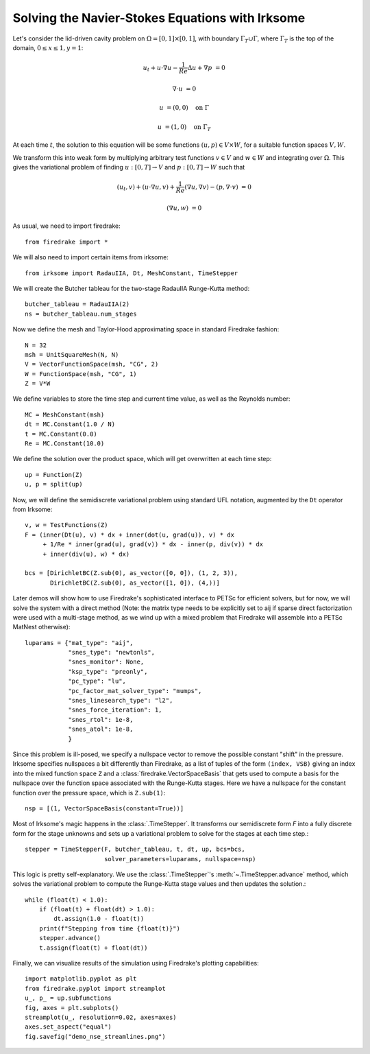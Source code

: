 Solving the Navier-Stokes Equations with Irksome
================================================

Let's consider the lid-driven cavity problem on :math:`\Omega = [0,1]
\times [0,1]`, with boundary :math:`\Gamma_T \cup \Gamma`, where
:math:`\Gamma_T` is the top of the domain, :math:`0 \leq x \leq 1, y=1`:

.. math::

   u_t + u \cdot \nabla u - \frac{1}{Re}\Delta u + \nabla p &= 0

   \nabla\cdot u & = 0

   u & = (0,0) \quad \textrm{on}\ \Gamma

   u & = (1,0) \quad \textrm{on}\ \Gamma_T

At each time :math:`t`, the solution to this equation will be some
functions :math:`(u,p)\in V\times W`, for a suitable function spaces
:math:`V, W`.

We transform this into weak form by multiplying arbitrary test
functions :math:`v\in V` and :math:`w\in W` and integrating over
:math:`\Omega`.  This gives the variational problem of finding
:math:`u:[0,T]\rightarrow V` and :math:`p:[0,T]\rightarrow W` such
that

.. math::

   (u_t, v) + (u \cdot \nabla u, v) + \frac{1}{Re}(\nabla u, \nabla v) - (p, \nabla\cdot v) & = 0

   (\nabla u, w) & = 0

As usual, we need to import firedrake::

  from firedrake import *

We will also need to import certain items from irksome::

  from irksome import RadauIIA, Dt, MeshConstant, TimeStepper

We will create the Butcher tableau for the two-stage RadauIIA
Runge-Kutta method::

  butcher_tableau = RadauIIA(2)
  ns = butcher_tableau.num_stages

Now we define the mesh and Taylor-Hood approximating space in
standard Firedrake fashion::

  N = 32
  msh = UnitSquareMesh(N, N)
  V = VectorFunctionSpace(msh, "CG", 2)
  W = FunctionSpace(msh, "CG", 1)
  Z = V*W

We define variables to store the time step and current time value, as
well as the Reynolds number::

  MC = MeshConstant(msh)
  dt = MC.Constant(1.0 / N)
  t = MC.Constant(0.0)
  Re = MC.Constant(10.0)


We define the solution over the product space, which will get
overwritten at each time step::

  up = Function(Z)
  u, p = split(up)

Now, we will define the semidiscrete variational problem using
standard UFL notation, augmented by the ``Dt`` operator from Irksome::

  v, w = TestFunctions(Z)
  F = (inner(Dt(u), v) * dx + inner(dot(u, grad(u)), v) * dx
       + 1/Re * inner(grad(u), grad(v)) * dx - inner(p, div(v)) * dx
       + inner(div(u), w) * dx)

  bcs = [DirichletBC(Z.sub(0), as_vector([0, 0]), (1, 2, 3)),
         DirichletBC(Z.sub(0), as_vector([1, 0]), (4,))]

Later demos will show how to use Firedrake's sophisticated interface
to PETSc for efficient solvers, but for now, we will solve the
system with a direct method (Note: the matrix type needs to be
explicitly set to aij if sparse direct factorization were used with a
multi-stage method, as we wind up with a mixed problem that Firedrake
will assemble into a PETSc MatNest otherwise)::

  luparams = {"mat_type": "aij",
              "snes_type": "newtonls",
	      "snes_monitor": None,
	      "ksp_type": "preonly",
	      "pc_type": "lu",
	      "pc_factor_mat_solver_type": "mumps",
	      "snes_linesearch_type": "l2",
	      "snes_force_iteration": 1,
	      "snes_rtol": 1e-8,
	      "snes_atol": 1e-8,
	      }

Since this problem is ill-posed, we specify a nullspace vector to
remove the possible constant "shift" in the pressure. Irksome
specifies nullspaces a bit differently than Firedrake, as a list of
tuples of the form ``(index, VSB)`` giving an index into the mixed
function space ``Z`` and a :class:`firedrake.VectorSpaceBasis` that
gets used to compute a basis for the nullspace over the function space
associated with the Runge-Kutta stages.  Here we have a nullspace for
the constant function over the pressure space, which is ``Z.sub(1)``::

  nsp = [(1, VectorSpaceBasis(constant=True))]


Most of Irksome's magic happens in the :class:`.TimeStepper`.  It
transforms our semidiscrete form `F` into a fully discrete form for
the stage unknowns and sets up a variational problem to solve for the
stages at each time step.::

  stepper = TimeStepper(F, butcher_tableau, t, dt, up, bcs=bcs,
                        solver_parameters=luparams, nullspace=nsp)

This logic is pretty self-explanatory.  We use the
:class:`.TimeStepper`'s :meth:`~.TimeStepper.advance` method, which
solves the variational problem to compute the Runge-Kutta stage values
and then updates the solution.::

  while (float(t) < 1.0):
      if (float(t) + float(dt) > 1.0):
          dt.assign(1.0 - float(t))
      print(f"Stepping from time {float(t)}")
      stepper.advance()
      t.assign(float(t) + float(dt))

Finally, we can visualize results of the simulation using Firedrake's
plotting capabilities::

  import matplotlib.pyplot as plt
  from firedrake.pyplot import streamplot
  u_, p_ = up.subfunctions
  fig, axes = plt.subplots()
  streamplot(u_, resolution=0.02, axes=axes)
  axes.set_aspect("equal")
  fig.savefig("demo_nse_streamlines.png")
